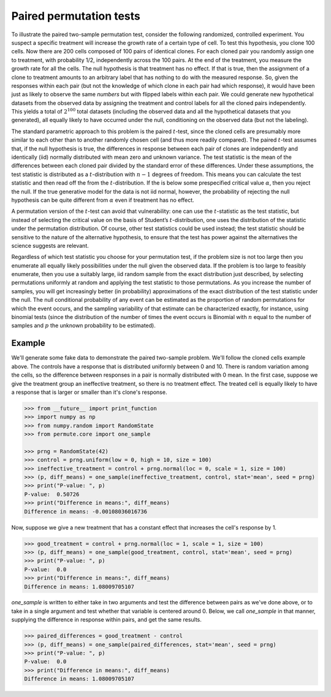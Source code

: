 Paired permutation tests
========================

To illustrate the paired two-sample permutation test, consider the following
randomized, controlled experiment. You suspect a specific treatment will
increase the growth rate of a certain type of cell. To test this hypothesis,
you clone 100 cells. Now there are 200 cells composed of 100 pairs of identical
clones. For each cloned pair you randomly assign one to treatment, with
probability 1/2, independently across the 100 pairs. At the end of the
treatment, you measure the growth rate for all the cells. The null hypothesis
is that treatment has no effect. If that is true, then the assignment of a
clone to treatment amounts to an arbitrary label that has nothing to do with
the measured response. So, given the responses within each pair (but not the
knowledge of which clone in each pair had which response), it would have been
just as likely to observe the same *numbers* but with flipped labels within
each pair. We could generate new hypothetical datasets from the observed data
by assigning the treatment and control labels for all the cloned pairs
independently.  This yields a total of :math:`2^{100}` total datasets
(including the observed data and all the hypothetical datasets that you
generated), all equally likely to have occurred under the null, conditioning on
the observed data (but not the labeling).

The standard parametric approach to this problem is the paired :math:`t`-test,
since the cloned cells are presumably more similar to each other than to
another randomly chosen cell (and thus more readily compared). The paired
:math:`t`-test assumes that, if the null hypothesis is true, the differences in
response between each pair of clones are independently and identically (iid)
normally distributed with mean zero and unknown variance. The test statistic is
the mean of the differences between each cloned pair divided by the standard
error of these differences. Under these assumptions, the test statistic is
distributed as a :math:`t`-distribution with :math:`n-1` degrees of freedom.
This means you can calculate the test statistic and then read off the from the
:math:`t`-distribution. If the is below some prespecified critical value
:math:`\alpha`, then you reject the null. If the true generative model for the
data is not iid normal, however, the probability of rejecting the null
hypothesis can be quite different from :math:`\alpha` even if treatment has no
effect.

A permutation version of the :math:`t`-test can avoid that vulnerability: one
can use the :math:`t`-statistic as the test statistic, but instead of selecting
the critical value on the basis of Student’s :math:`t`-distribution, one uses
the distribution of the statistic under the permutation distribution. Of
course, other test statistics could be used instead; the test statistic should
be sensitive to the nature of the alternative hypothesis, to ensure that the
test has power against the alternatives the science suggests are relevant.

Regardless of which test statistic you choose for your permutation test, if the
problem size is not too large then you enumerate all equally likely
possibilities under the null given the observed data. If the problem is too
large to feasibly enumerate, then you use a suitably large, iid random sample
from the exact distribution just described, by selecting permutations uniformly
at random and applying the test statistic to those permutations. As you
increase the number of samples, you will get increasingly better (in
probability) approximations of the exact distribution of the test statistic
under the null. The null conditional probability of any event can be estimated
as the proportion of random permutations for which the event occurs, and the
sampling variability of that estimate can be characterized exactly, for
instance, using binomial tests (since the distribution of the number of times
the event occurs is Binomial with :math:`n` equal to the number of samples and
:math:`p` the unknown probability to be estimated).

Example
-------

We'll generate some fake data to demonstrate the paired two-sample problem. We'll follow the cloned cells example above. The controls have a response that is distributed uniformly between 0 and 10. There is random variation among the cells, so the difference between responses in a pair is normally distributed with 0 mean. In the first case, suppose we give the treatment group an ineffective treatment, so there is no treatment effect. The treated cell is equally likely to have a response that is larger or smaller than it's clone's response.

.. code::

	>>> from __future__ import print_function
	>>> import numpy as np
	>>> from numpy.random import RandomState
	>>> from permute.core import one_sample

	>>> prng = RandomState(42)
	>>> control = prng.uniform(low = 0, high = 10, size = 100)
	>>> ineffective_treatment = control + prng.normal(loc = 0, scale = 1, size = 100)
	>>> (p, diff_means) = one_sample(ineffective_treatment, control, stat='mean', seed = prng)
	>>> print("P-value: ", p)
	P-value:  0.50726
	>>> print("Difference in means:", diff_means)
	Difference in means: -0.00108036016736
	
Now, suppose we give a new treatment that has a constant effect that increases the cell's response by 1.

.. code::

	>>> good_treatment = control + prng.normal(loc = 1, scale = 1, size = 100)
	>>> (p, diff_means) = one_sample(good_treatment, control, stat='mean', seed = prng)
	>>> print("P-value: ", p)
	P-value:  0.0
	>>> print("Difference in means:", diff_means)
	Difference in means: 1.08009705107
	
`one_sample` is written to either take in two arguments and test the difference between pairs as we've done above, or to take in a single argument and test whether that variable is centered around 0. Below, we call `one_sample` in that manner, supplying the difference in response within pairs, and get the same results.

.. code::

	>>> paired_differences = good_treatment - control
	>>> (p, diff_means) = one_sample(paired_differences, stat='mean', seed = prng)
	>>> print("P-value: ", p)
	P-value:  0.0
	>>> print("Difference in means:", diff_means)
	Difference in means: 1.08009705107
	